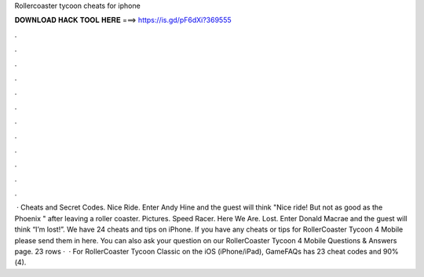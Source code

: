 Rollercoaster tycoon cheats for iphone

𝐃𝐎𝐖𝐍𝐋𝐎𝐀𝐃 𝐇𝐀𝐂𝐊 𝐓𝐎𝐎𝐋 𝐇𝐄𝐑𝐄 ===> https://is.gd/pF6dXi?369555

.

.

.

.

.

.

.

.

.

.

.

.

 · Cheats and Secret Codes. Nice Ride. Enter Andy Hine and the guest will think "Nice ride! But not as good as the Phoenix " after leaving a roller coaster. Pictures. Speed Racer. Here We Are. Lost. Enter Donald Macrae and the guest will think “I’m lost!”. We have 24 cheats and tips on iPhone. If you have any cheats or tips for RollerCoaster Tycoon 4 Mobile please send them in here. You can also ask your question on our RollerCoaster Tycoon 4 Mobile Questions & Answers page. 23 rows ·  · For RollerCoaster Tycoon Classic on the iOS (iPhone/iPad), GameFAQs has 23 cheat codes and 90%(4).
